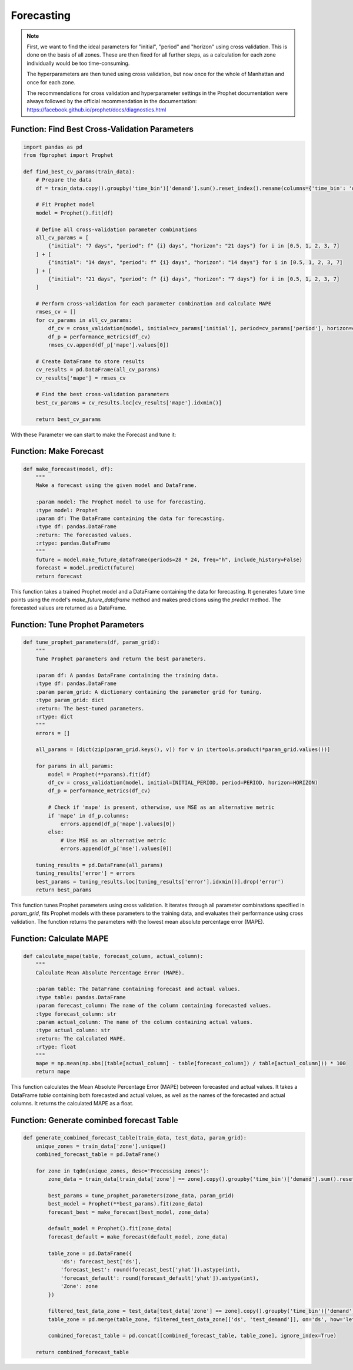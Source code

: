 Forecasting
===========

.. note:: 

   First, we want to find the ideal parameters for "initial", "period" and "horizon" using cross validation. This is done on the basis of all zones. These are then fixed for all further steps, as a calculation for each zone individually would be too time-consuming.

   The hyperparameters are then tuned using cross validation, but now once for the whole of Manhattan and once for each zone.

   The recommendations for cross validation and hyperparameter settings in the Prophet documentation were always followed by the official recommendation in the documentation: https://facebook.github.io/prophet/docs/diagnostics.html

Function: Find Best Cross-Validation Parameters
------------------------------------------------

.. function:: find_best_cv_params(train_data)

   Find the best parameters for cross validation using Prophet.

   :param train_data: A pandas DataFrame containing the training data with a 'time_bin' column and a 'demand' column.
   :type train_data: pandas.DataFrame
   :return: The best cross-validation parameters.
   :rtype: dict

   This function prepares the training data by aggregating demand values over time bins. It then fits a Prophet model to the aggregated data. Next, it defines different combinations of cross-validation parameters for 'initial', 'period', and 'horizon'. For each parameter combination, it performs cross-validation using Prophet's built-in function `cross_validation` and calculates the mean absolute percentage error (MAPE) using `performance_metrics`. The function returns the cross-validation parameters with the lowest MAPE.

.. code-block:: python

      import pandas as pd
      from fbprophet import Prophet

      def find_best_cv_params(train_data):
          # Prepare the data
          df = train_data.copy().groupby('time_bin')['demand'].sum().reset_index().rename(columns={'time_bin': 'ds', 'demand': 'y'})
          
          # Fit Prophet model
          model = Prophet().fit(df)
          
          # Define all cross-validation parameter combinations
          all_cv_params = [
              {"initial": "7 days", "period": f" {i} days", "horizon": "21 days"} for i in [0.5, 1, 2, 3, 7]
          ] + [
              {"initial": "14 days", "period": f" {i} days", "horizon": "14 days"} for i in [0.5, 1, 2, 3, 7]
          ] + [
              {"initial": "21 days", "period": f" {i} days", "horizon": "7 days"} for i in [0.5, 1, 2, 3, 7]
          ]
          
          # Perform cross-validation for each parameter combination and calculate MAPE
          rmses_cv = []
          for cv_params in all_cv_params:
              df_cv = cross_validation(model, initial=cv_params['initial'], period=cv_params['period'], horizon=cv_params['horizon'])
              df_p = performance_metrics(df_cv)
              rmses_cv.append(df_p['mape'].values[0])
          
          # Create DataFrame to store results
          cv_results = pd.DataFrame(all_cv_params)
          cv_results['mape'] = rmses_cv
          
          # Find the best cross-validation parameters
          best_cv_params = cv_results.loc[cv_results['mape'].idxmin()]
          
          return best_cv_params

With these Parameter we can start to make the Forecast and tune it:

Function: Make Forecast
-----------------------

.. code-block:: python

   def make_forecast(model, df):
       """
       Make a forecast using the given model and DataFrame.

       :param model: The Prophet model to use for forecasting.
       :type model: Prophet
       :param df: The DataFrame containing the data for forecasting.
       :type df: pandas.DataFrame
       :return: The forecasted values.
       :rtype: pandas.DataFrame
       """
       future = model.make_future_dataframe(periods=28 * 24, freq="h", include_history=False)
       forecast = model.predict(future)
       return forecast

This function takes a trained Prophet model and a DataFrame containing the data for forecasting. It generates future time points using the model's `make_future_dataframe` method and makes predictions using the `predict` method. The forecasted values are returned as a DataFrame.


Function: Tune Prophet Parameters
----------------------------------

.. code-block:: python

   def tune_prophet_parameters(df, param_grid):
       """
       Tune Prophet parameters and return the best parameters.

       :param df: A pandas DataFrame containing the training data.
       :type df: pandas.DataFrame
       :param param_grid: A dictionary containing the parameter grid for tuning.
       :type param_grid: dict
       :return: The best-tuned parameters.
       :rtype: dict
       """
       errors = []

       all_params = [dict(zip(param_grid.keys(), v)) for v in itertools.product(*param_grid.values())]

       for params in all_params:
           model = Prophet(**params).fit(df)
           df_cv = cross_validation(model, initial=INITIAL_PERIOD, period=PERIOD, horizon=HORIZON)
           df_p = performance_metrics(df_cv)

           # Check if 'mape' is present, otherwise, use MSE as an alternative metric
           if 'mape' in df_p.columns:
               errors.append(df_p['mape'].values[0])
           else:
               # Use MSE as an alternative metric
               errors.append(df_p['mse'].values[0])

       tuning_results = pd.DataFrame(all_params)
       tuning_results['error'] = errors
       best_params = tuning_results.loc[tuning_results['error'].idxmin()].drop('error')
       return best_params

This function tunes Prophet parameters using cross validation. It iterates through all parameter combinations specified in `param_grid`, fits Prophet models with these parameters to the training data, and evaluates their performance using cross validation. The function returns the parameters with the lowest mean absolute percentage error (MAPE).


Function: Calculate MAPE
-------------------------

.. code-block:: python

   def calculate_mape(table, forecast_column, actual_column):
       """
       Calculate Mean Absolute Percentage Error (MAPE).

       :param table: The DataFrame containing forecast and actual values.
       :type table: pandas.DataFrame
       :param forecast_column: The name of the column containing forecasted values.
       :type forecast_column: str
       :param actual_column: The name of the column containing actual values.
       :type actual_column: str
       :return: The calculated MAPE.
       :rtype: float
       """
       mape = np.mean(np.abs((table[actual_column] - table[forecast_column]) / table[actual_column])) * 100
       return mape

This function calculates the Mean Absolute Percentage Error (MAPE) between forecasted and actual values. It takes a DataFrame `table` containing both forecasted and actual values, as well as the names of the forecasted and actual columns. It returns the calculated MAPE as a float.

Function: Generate cominbed forecast Table
------------------------------------------------

.. function:: generate_combined_forecast_table(train_data, test_data, param_grid)

   Generate a combined forecast table for multiple zones, including both basic and tuned forecasts.

   :param train_data: The training data containing historical demand information.
   :type train_data: pandas.DataFrame
   :param test_data: The test data containing demand information for evaluation.
   :type test_data: pandas.DataFrame
   :param param_grid: A dictionary containing the parameter grid for tuning Prophet models.
   :type param_grid: dict
   :return: A combined forecast table for all zones with both basic and tuned forecasts.
   :rtype: pandas.DataFrame

   This function generates a combined forecast table for multiple zones, including both basic and tuned forecasts. It iterates through each unique zone in the training data, tunes Prophet parameters, fits Prophet models, makes forecasts, and combines the results into a single DataFrame.

   - The function first extracts unique zones from the training data.
   - It then iterates through each zone, tuning Prophet parameters and fitting models using the training data for that zone.
   - For each zone, it generates two forecasts: one with tuned parameters and another with default parameters.
   - The function combines forecasted demand, actual demand (from test data), and zone information into a DataFrame for each zone.
   - Finally, it concatenates the individual zone tables into a single combined forecast table.

   This combined forecast table provides a comprehensive view of both basic and tuned forecasts, facilitating evaluation and comparison of forecasting models.

   .. note:: This function utilizes the `tune_prophet_parameters`, `make_forecast`, and `calculate_mape` functions internally for tuning parameters, generating forecasts, and calculating forecast accuracy metrics respectively.

.. code-block:: python

   def generate_combined_forecast_table(train_data, test_data, param_grid):
       unique_zones = train_data['zone'].unique()
       combined_forecast_table = pd.DataFrame()

       for zone in tqdm(unique_zones, desc='Processing zones'):
           zone_data = train_data[train_data['zone'] == zone].copy().groupby('time_bin')['demand'].sum().reset_index().rename(columns={'time_bin': 'ds', 'demand': 'y'})

           best_params = tune_prophet_parameters(zone_data, param_grid)
           best_model = Prophet(**best_params).fit(zone_data)
           forecast_best = make_forecast(best_model, zone_data)

           default_model = Prophet().fit(zone_data)
           forecast_default = make_forecast(default_model, zone_data)

           table_zone = pd.DataFrame({
               'ds': forecast_best['ds'],
               'forecast_best': round(forecast_best['yhat']).astype(int),
               'forecast_default': round(forecast_default['yhat']).astype(int),
               'Zone': zone
           })

           filtered_test_data_zone = test_data[test_data['zone'] == zone].copy().groupby('time_bin')['demand'].sum().reset_index().rename(columns={'time_bin': 'ds', 'demand': 'test_demand'})
           table_zone = pd.merge(table_zone, filtered_test_data_zone[['ds', 'test_demand']], on='ds', how='left')

           combined_forecast_table = pd.concat([combined_forecast_table, table_zone], ignore_index=True)

       return combined_forecast_table

